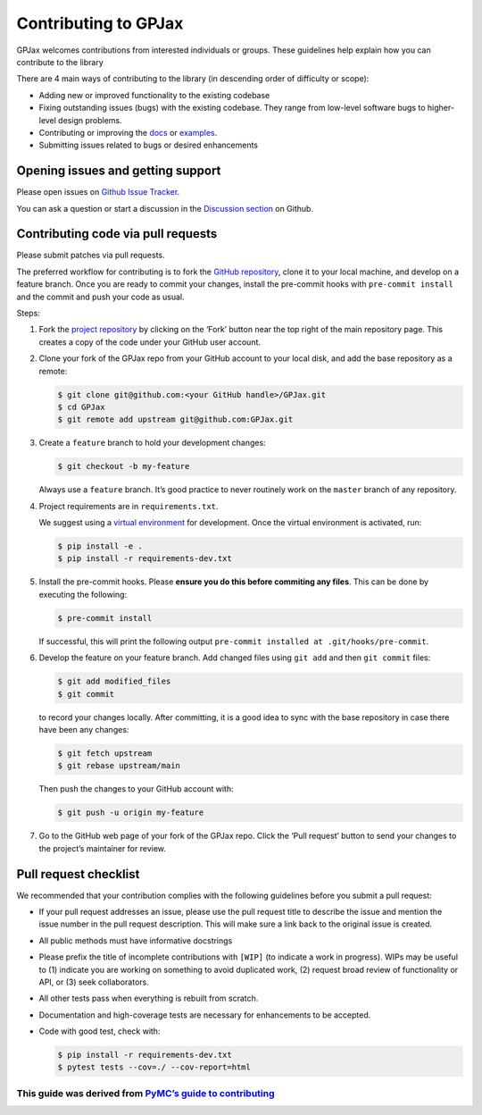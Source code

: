 Contributing to GPJax
==================================

GPJax welcomes contributions from interested individuals or groups.
These guidelines help explain how you can contribute to the library

There are 4 main ways of contributing to the library (in descending
order of difficulty or scope):

-  Adding new or improved functionality to the existing codebase
-  Fixing outstanding issues (bugs) with the existing codebase. They
   range from low-level software bugs to higher-level design problems.
-  Contributing or improving the `docs <https://github.com/thomaspinder/GPJax/tree/master/docs>`_ or `examples <https://github.com/thomaspinder/GPJax/tree/master/docs/nbs>`_.
-  Submitting issues related to bugs or desired enhancements

Opening issues and getting support
------------------------------------------

Please open issues on `Github Issue
Tracker <https://github.com/thomaspinder/GPJax/issues/new/choose>`__.

You can ask a question or start a discussion in the `Discussion
section <https://github.com/thomaspinder/GPJax/discussions>`__ on
Github.

Contributing code via pull requests
--------------

Please submit patches via pull requests.

The preferred workflow for contributing is to fork the `GitHub
repository <https://github.com/thomaspinder/GPJax>`__, clone it to your
local machine, and develop on a feature branch. Once you are ready to
commit your changes, install the pre-commit hooks with
``pre-commit install`` and the commit and push your code as usual.

Steps:

1. Fork the `project
   repository <https://github.com/thomaspinder/GPJax>`__ by clicking on
   the ‘Fork’ button near the top right of the main repository page.
   This creates a copy of the code under your GitHub user account.

2. Clone your fork of the GPJax repo from your GitHub account to your
   local disk, and add the base repository as a remote:

   .. code:: bash

      $ git clone git@github.com:<your GitHub handle>/GPJax.git
      $ cd GPJax
      $ git remote add upstream git@github.com:GPJax.git

3. Create a ``feature`` branch to hold your development changes:

   .. code:: bash

      $ git checkout -b my-feature

   Always use a ``feature`` branch. It’s good practice to never
   routinely work on the ``master`` branch of any repository.

4. Project requirements are in ``requirements.txt``.

   We suggest using a `virtual
   environment <https://docs.python-guide.org/dev/virtualenvs/>`__ for
   development. Once the virtual environment is activated, run:

   .. code:: bash

      $ pip install -e .
      $ pip install -r requirements-dev.txt

5. Install the pre-commit hooks. Please **ensure you do this before
   commiting any files**. This can be done by executing the following:

   .. code:: bash

      $ pre-commit install

   If successful, this will print the following output
   ``pre-commit installed at .git/hooks/pre-commit``.

6. Develop the feature on your feature branch. Add changed files using
   ``git add`` and then ``git commit`` files:

   .. code:: bash

      $ git add modified_files
      $ git commit

   to record your changes locally. After committing, it is a good idea
   to sync with the base repository in case there have been any changes:

   .. code:: bash

      $ git fetch upstream
      $ git rebase upstream/main

   Then push the changes to your GitHub account with:

   .. code:: bash

      $ git push -u origin my-feature

7. Go to the GitHub web page of your fork of the GPJax repo. Click the
   ‘Pull request’ button to send your changes to the project’s
   maintainer for review.

Pull request checklist
----------------------

We recommended that your contribution complies with the following
guidelines before you submit a pull request:

-  If your pull request addresses an issue, please use the pull request
   title to describe the issue and mention the issue number in the pull
   request description. This will make sure a link back to the original
   issue is created.

-  All public methods must have informative docstrings

-  Please prefix the title of incomplete contributions with ``[WIP]``
   (to indicate a work in progress). WIPs may be useful to (1) indicate
   you are working on something to avoid duplicated work, (2) request
   broad review of functionality or API, or (3) seek collaborators.

-  All other tests pass when everything is rebuilt from scratch.

-  Documentation and high-coverage tests are necessary for enhancements
   to be accepted.

-  Code with good test, check with:

   .. code:: bash

      $ pip install -r requirements-dev.txt
      $ pytest tests --cov=./ --cov-report=html

This guide was derived from `PyMC’s guide to contributing <https://github.com/pymc-devs/pymc/blob/main/CONTRIBUTING.md>`__
^^^^^^^^^^^^^^^^^^^^^^^^^^^^^^^^^^^^^^^^^^^^^^^^^^^^^^^^^^^^^^^^^^^^^^^^^^^^^^^^^^^^^^^^^^^^^^^^^^^^^^^^^^^^^^^^^^^^^^^^^^
